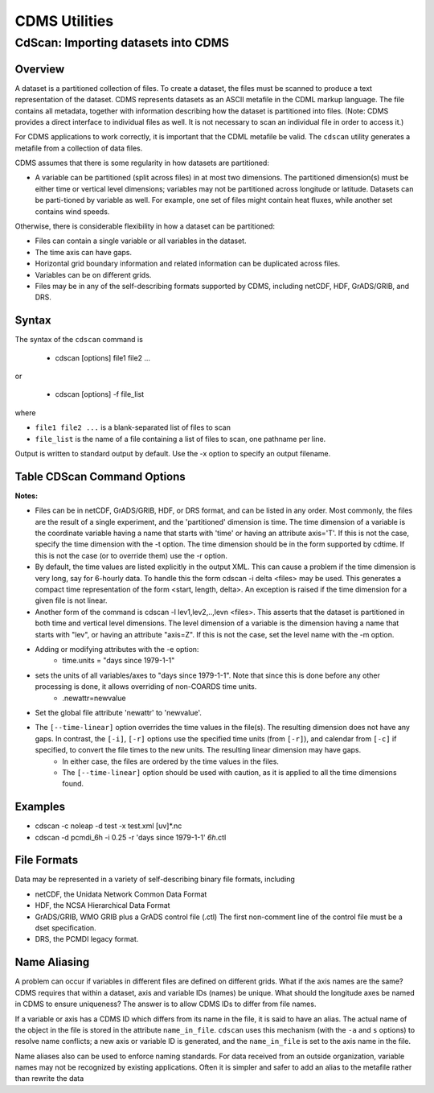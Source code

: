 CDMS Utilities
--------------

CdScan: Importing datasets into CDMS
~~~~~~~~~~~~~~~~~~~~~~~~~~~~~~~~~~~~

Overview
^^^^^^^^

A dataset is a partitioned collection of files. To create a dataset, the
files must be scanned to produce a text representation of the dataset.
CDMS represents datasets as an ASCII metafile in the CDML markup
language. The file contains all metadata, together with information
describing how the dataset is partitioned into files. (Note: CDMS
provides a direct interface to individual files as well. It is not
necessary to scan an individual file in order to access it.)

For CDMS applications to work correctly, it is important that the CDML
metafile be valid. The ``cdscan`` utility generates a metafile from a
collection of data files.

CDMS assumes that there is some regularity in how datasets are
partitioned:

-  A variable can be partitioned (split across files) in at most two
   dimensions. The partitioned dimension(s) must be either time or
   vertical level dimensions; variables may not be partitioned across
   longitude or latitude. Datasets can be parti-tioned by variable as
   well. For example, one set of files might contain heat fluxes, while
   another set contains wind speeds.

Otherwise, there is considerable flexibility in how a dataset can be
partitioned:

-  Files can contain a single variable or all variables in the dataset.
-  The time axis can have gaps.
-  Horizontal grid boundary information and related information can be
   duplicated across files.
-  Variables can be on different grids.
-  Files may be in any of the self-describing formats supported by CDMS,
   including netCDF, HDF, GrADS/GRIB, and DRS.

Syntax
^^^^^^

The syntax of the ``cdscan`` command is

 - cdscan [options] file1 file2 ...

or

 - cdscan [options] -f file_list 

where

-  ``file1 file2 ...`` is a blank-separated list of files to scan
-  ``file_list`` is the name of a file containing a list of files to
   scan, one pathname per line.

Output is written to standard output by default. Use the -x option to
specify an output filename.

Table CDScan Command Options
^^^^^^^^^^^^^^^^^^^^^^^^^^^^                               

.. csv-table::
   :header: "Option:, "Description"
   :widths: 20, 80

   "``-a alias_file``", "Change variable names to the aliases defined in an alias file.  Each line of the alias file consists of two blank separated fields: ``variable_id alias``. 
      * ``variable_id`` is the ID of the variable in the file, and
      * ``alias`` is the name that will be substituted for it in the output dataset. 
      * Only variables with entries in the ``alias_file`` are renamed."
   "``-c calendar``", "Specify the dataset calendar attribute. One of:
      * gregorian (default)
      * julian
      * noleap
      * proleptic_gregorian
      * standard 
      * 360_day"
   "``-d dataset_id``", "String identifier of the dataset. Should not contain blanks or non-printing characters. Default: 'None'"
   "``-e newattr``", "Add or modify attributes of a file, variable, or axis. The form of ``newattr`` is either:
      * ``var.attr = value`` to modify a variable or attribute, or
      * ``.attr = value`` to modify a global (file) attribute.
      * In either case, value may be quoted to preserve spaces or force the attribute to be treated as a string.
      * If value is not quoted and the first character is a digit, it is converted to integer or floating-point. This option does not modify the input datafiles. See notes and examples below."
   "``--exclude var,var,...``", "Exclude specified variables. The argument is a comma-separated list of variables containing no blanks. Also see ``--include``."
   "``-f file_list``", "File containing a list of absolute data file names, one per line."
   "``-h``", "Print a help message."
   "``-i time_delta``", "Causes the time dimension to be represented as linear, producing a more compact representation. This is useful if the time dimension is very long. 
      * ``time_delta`` is a float or integer. 
      * For example, if the time delta is 6 hours, and the reference units are ``hours since xxxx`` , set the time delta to 6.  See the ``-r`` option. See Note 2."
   "``--include var,var,...``", "Only include specified variables in the output. The argument is a comma-separated list of variables containing no blanks. Also see ``--exclude``."
   "``-j``", "Scan time as a vector dimension. Time values are listed individually.
      **Note:** Turns off the -i option."
   "``-l levels``", "Specify that the files are partitioned by vertical level. That is, data for different vertical levels may appear in different files. 
      * ``levels`` is a comma-separated list of levels containing no blanks. See Note 3."
   "``-m levelid``", "Name of the vertical level dimension. The default is the vertical dimension as determined by CDMS. See Note 3."
   "``-p template``", "Add a file template string, for compatibility with pre-V3.0 datasets.  
      * ``cdimport -h`` describes template strings."
   "``-q``", "Quiet mode."
   "``-r time_units``", "Time units of the form ``units since yyyy-mm-dd hh:mi:ss``, where
      * ``units`` is one of 'year', 'month', 'day', 'hour', 'minute', 'second'."
   "``-s suffix_file``", "Append a suffix to variable names, depending on the directory containing the data file. This can be used to distinguish variables having the same name but generated by different models or ensemble runs.
     * ``suffix_file`` is the name of a file describing a mapping between directories and suffixes. 
     * Each line consists of two blank-separated fields: ``directory suffix``. 
     * Each file path is compared to the directories in the suffix file. 
     * If the file path is in that directory or a subdirectory, the corresponding suffix is appended to the variable IDs in the file.
     * If more than one such directory is found, the first directory found is used.
     * If no match is made, the variable ids are not altered. Regular expressions can be used: see the example in the Notes section."
   "``-t timeid``", "ID of the partitioned time dimension. The default is the name of the time dimension as determined by CDMS. See Note 1."
   "``--time-linear tzero,delta,units[,calendar]``", "Override the time dimensions(s) with a linear time dimension. The arguments are comma-separated list:
     * zero is the initial time point, a floating-point value.
     * delta is the time delta, floating-point.
     * units are time units as specified in the [-r] option.
     * calendar is optional, and is specified as in the [-c] option.
     * If omitted, it defaults to the value specified by [-c], otherwise as specified in the file.
     **Example:** ``--time-linear '0,1,months since 1980,noleap'``"
   "``-x xmlfile``", "Output file name. By default, output is written to standard output."

**Notes:**

- Files can be in netCDF, GrADS/GRIB, HDF, or DRS format, and can be listed in any order. Most commonly, the files are the result of a single experiment, and the 'partitioned' dimension is time. The time dimension of a variable is the coordinate variable having a name that starts with 'time' or having an attribute axis='T'. If this is not the case, specify the time dimension with the -t option. The time dimension should be in the form supported by cdtime. If this is not the case (or to override them) use the -r option.


- By default, the time values are listed explicitly in the output XML.  This can cause a problem if the time dimension is very long, say for 6-hourly data. To handle this the form cdscan -i delta <files> may be used. This generates a compact time representation of the form <start, length, delta>. An exception is raised if the time dimension for a given file is not linear.

- Another form of the command is cdscan -l lev1,lev2,..,levn <files>. This asserts that the dataset is partitioned in both time and vertical level dimensions. The level dimension of a variable is the dimension having a name that starts with "lev", or having an attribute "axis=Z". If this is not the case, set the level name with the -m option.

- Adding or modifying attributes with the -e option:
    - time.units = "days since 1979-1-1"

- sets the units of all variables/axes to "days since 1979-1-1". Note that since this is done before any other processing is done, it allows overriding of non-COARDS time units.
    - .newattr=newvalue

- Set the global file attribute 'newattr' to 'newvalue'.

- The ``[--time-linear]`` option overrides the time values in the file(s). The resulting dimension does not have any gaps. In contrast, the ``[-i]``, ``[-r]`` options use the specified time units (from ``[-r]``), and calendar from ``[-c]`` if specified, to convert the file times to the new units. The resulting linear dimension may have gaps.
    - In either case, the files are ordered by the time values in the files.
    - The ``[--time-linear]`` option should be used with caution, as it is applied to all the time dimensions found.


Examples
^^^^^^^^

- cdscan -c noleap -d test -x test.xml [uv]\*.nc 
- cdscan -d pcmdi\_6h -i 0.25 -r 'days since 1979-1-1' *6h*.ctl 

File Formats
^^^^^^^^^^^^

Data may be represented in a variety of self-describing binary file
formats, including

-  netCDF, the Unidata Network Common Data Format
-  HDF, the NCSA Hierarchical Data Format
-  GrADS/GRIB, WMO GRIB plus a GrADS control file (.ctl) The first
   non-comment line of the control file must be a dset specification.
-  DRS, the PCMDI legacy format.

Name Aliasing
^^^^^^^^^^^^^

A problem can occur if variables in different files are defined on
different grids. What if the axis names are the same? CDMS requires that
within a dataset, axis and variable IDs (names) be unique. What should
the longitude axes be named in CDMS to ensure uniqueness? The answer is
to allow CDMS IDs to differ from file names.

If a variable or axis has a CDMS ID which differs from its name in the
file, it is said to have an alias. The actual name of the object in the
file is stored in the attribute ``name_in_file``. ``cdscan`` uses this
mechanism (with the ``-a`` and ``s`` options) to resolve name conflicts;
a new axis or variable ID is generated, and the ``name_in_file`` is set
to the axis name in the file.

Name aliases also can be used to enforce naming standards. For data
received from an outside organization, variable names may not be
recognized by existing applications. Often it is simpler and safer to
add an alias to the metafile rather than rewrite the data
